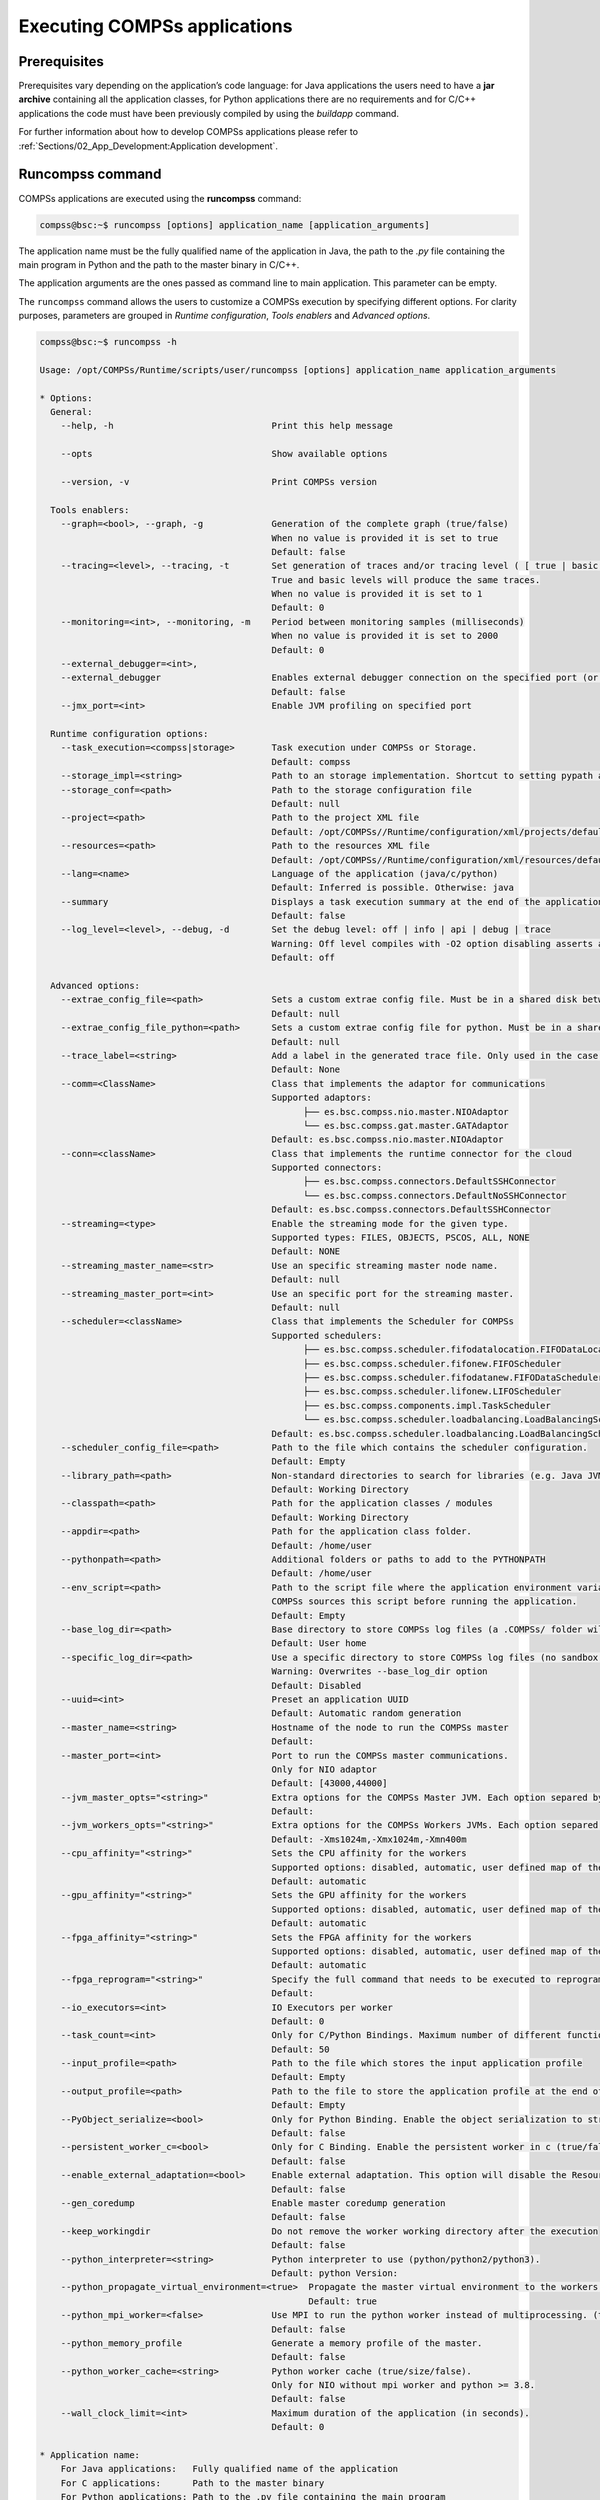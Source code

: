 Executing COMPSs applications
=============================

Prerequisites
-------------

Prerequisites vary depending on the application’s code language: for
Java applications the users need to have a **jar archive** containing
all the application classes, for Python applications there are no
requirements and for C/C++ applications the code must have been
previously compiled by using the *buildapp* command.

For further information about how to develop COMPSs applications please
refer to :ref:`Sections/02_App_Development:Application development`.


Runcompss command
-----------------

COMPSs applications are executed using the **runcompss** command:

.. code-block:: console

    compss@bsc:~$ runcompss [options] application_name [application_arguments]

The application name must be the fully qualified name of the application
in Java, the path to the *.py* file containing the main program in
Python and the path to the master binary in C/C++.

The application arguments are the ones passed as command line to main
application. This parameter can be empty.

The ``runcompss`` command allows the users to customize a COMPSs
execution by specifying different options. For clarity purposes,
parameters are grouped in *Runtime configuration*, *Tools enablers* and
*Advanced options*.

.. code-block:: console

    compss@bsc:~$ runcompss -h

    Usage: /opt/COMPSs/Runtime/scripts/user/runcompss [options] application_name application_arguments

    * Options:
      General:
        --help, -h                              Print this help message

        --opts                                  Show available options

        --version, -v                           Print COMPSs version

      Tools enablers:
        --graph=<bool>, --graph, -g             Generation of the complete graph (true/false)
                                                When no value is provided it is set to true
                                                Default: false
        --tracing=<level>, --tracing, -t        Set generation of traces and/or tracing level ( [ true | basic ] | advanced | scorep | arm-map | arm-ddt | false)
                                                True and basic levels will produce the same traces.
                                                When no value is provided it is set to 1
                                                Default: 0
        --monitoring=<int>, --monitoring, -m    Period between monitoring samples (milliseconds)
                                                When no value is provided it is set to 2000
                                                Default: 0
        --external_debugger=<int>,
        --external_debugger                     Enables external debugger connection on the specified port (or 9999 if empty)
                                                Default: false
        --jmx_port=<int>                        Enable JVM profiling on specified port

      Runtime configuration options:
        --task_execution=<compss|storage>       Task execution under COMPSs or Storage.
                                                Default: compss
        --storage_impl=<string>                 Path to an storage implementation. Shortcut to setting pypath and classpath. See Runtime/storage in your installation folder.
        --storage_conf=<path>                   Path to the storage configuration file
                                                Default: null
        --project=<path>                        Path to the project XML file
                                                Default: /opt/COMPSs//Runtime/configuration/xml/projects/default_project.xml
        --resources=<path>                      Path to the resources XML file
                                                Default: /opt/COMPSs//Runtime/configuration/xml/resources/default_resources.xml
        --lang=<name>                           Language of the application (java/c/python)
                                                Default: Inferred is possible. Otherwise: java
        --summary                               Displays a task execution summary at the end of the application execution
                                                Default: false
        --log_level=<level>, --debug, -d        Set the debug level: off | info | api | debug | trace
                                                Warning: Off level compiles with -O2 option disabling asserts and __debug__
                                                Default: off

      Advanced options:
        --extrae_config_file=<path>             Sets a custom extrae config file. Must be in a shared disk between all COMPSs workers.
                                                Default: null
        --extrae_config_file_python=<path>      Sets a custom extrae config file for python. Must be in a shared disk between all COMPSs workers.
                                                Default: null
        --trace_label=<string>                  Add a label in the generated trace file. Only used in the case of tracing is activated.
                                                Default: None
        --comm=<ClassName>                      Class that implements the adaptor for communications
                                                Supported adaptors:
                                                      ├── es.bsc.compss.nio.master.NIOAdaptor
                                                      └── es.bsc.compss.gat.master.GATAdaptor
                                                Default: es.bsc.compss.nio.master.NIOAdaptor
        --conn=<className>                      Class that implements the runtime connector for the cloud
                                                Supported connectors:
                                                      ├── es.bsc.compss.connectors.DefaultSSHConnector
                                                      └── es.bsc.compss.connectors.DefaultNoSSHConnector
                                                Default: es.bsc.compss.connectors.DefaultSSHConnector
        --streaming=<type>                      Enable the streaming mode for the given type.
                                                Supported types: FILES, OBJECTS, PSCOS, ALL, NONE
                                                Default: NONE
        --streaming_master_name=<str>           Use an specific streaming master node name.
                                                Default: null
        --streaming_master_port=<int>           Use an specific port for the streaming master.
                                                Default: null
        --scheduler=<className>                 Class that implements the Scheduler for COMPSs
                                                Supported schedulers:
                                                      ├── es.bsc.compss.scheduler.fifodatalocation.FIFODataLocationScheduler
                                                      ├── es.bsc.compss.scheduler.fifonew.FIFOScheduler
                                                      ├── es.bsc.compss.scheduler.fifodatanew.FIFODataScheduler
                                                      ├── es.bsc.compss.scheduler.lifonew.LIFOScheduler
                                                      ├── es.bsc.compss.components.impl.TaskScheduler
                                                      └── es.bsc.compss.scheduler.loadbalancing.LoadBalancingScheduler
                                                Default: es.bsc.compss.scheduler.loadbalancing.LoadBalancingScheduler
        --scheduler_config_file=<path>          Path to the file which contains the scheduler configuration.
                                                Default: Empty
        --library_path=<path>                   Non-standard directories to search for libraries (e.g. Java JVM library, Python library, C binding library)
                                                Default: Working Directory
        --classpath=<path>                      Path for the application classes / modules
                                                Default: Working Directory
        --appdir=<path>                         Path for the application class folder.
                                                Default: /home/user
        --pythonpath=<path>                     Additional folders or paths to add to the PYTHONPATH
                                                Default: /home/user
        --env_script=<path>                     Path to the script file where the application environment variables are defined.
                                                COMPSs sources this script before running the application.
                                                Default: Empty
        --base_log_dir=<path>                   Base directory to store COMPSs log files (a .COMPSs/ folder will be created inside this location)
                                                Default: User home
        --specific_log_dir=<path>               Use a specific directory to store COMPSs log files (no sandbox is created)
                                                Warning: Overwrites --base_log_dir option
                                                Default: Disabled
        --uuid=<int>                            Preset an application UUID
                                                Default: Automatic random generation
        --master_name=<string>                  Hostname of the node to run the COMPSs master
                                                Default:
        --master_port=<int>                     Port to run the COMPSs master communications.
                                                Only for NIO adaptor
                                                Default: [43000,44000]
        --jvm_master_opts="<string>"            Extra options for the COMPSs Master JVM. Each option separed by "," and without blank spaces (Notice the quotes)
                                                Default:
        --jvm_workers_opts="<string>"           Extra options for the COMPSs Workers JVMs. Each option separed by "," and without blank spaces (Notice the quotes)
                                                Default: -Xms1024m,-Xmx1024m,-Xmn400m
        --cpu_affinity="<string>"               Sets the CPU affinity for the workers
                                                Supported options: disabled, automatic, user defined map of the form "0-8/9,10,11/12-14,15,16"
                                                Default: automatic
        --gpu_affinity="<string>"               Sets the GPU affinity for the workers
                                                Supported options: disabled, automatic, user defined map of the form "0-8/9,10,11/12-14,15,16"
                                                Default: automatic
        --fpga_affinity="<string>"              Sets the FPGA affinity for the workers
                                                Supported options: disabled, automatic, user defined map of the form "0-8/9,10,11/12-14,15,16"
                                                Default: automatic
        --fpga_reprogram="<string>"             Specify the full command that needs to be executed to reprogram the FPGA with the desired bitstream. The location must be an absolute path.
                                                Default:
        --io_executors=<int>                    IO Executors per worker
                                                Default: 0
        --task_count=<int>                      Only for C/Python Bindings. Maximum number of different functions/methods, invoked from the application, that have been selected as tasks
                                                Default: 50
        --input_profile=<path>                  Path to the file which stores the input application profile
                                                Default: Empty
        --output_profile=<path>                 Path to the file to store the application profile at the end of the execution
                                                Default: Empty
        --PyObject_serialize=<bool>             Only for Python Binding. Enable the object serialization to string when possible (true/false).
                                                Default: false
        --persistent_worker_c=<bool>            Only for C Binding. Enable the persistent worker in c (true/false).
                                                Default: false
        --enable_external_adaptation=<bool>     Enable external adaptation. This option will disable the Resource Optimizer.
                                                Default: false
        --gen_coredump                          Enable master coredump generation
                                                Default: false
        --keep_workingdir                       Do not remove the worker working directory after the execution
                                                Default: false
        --python_interpreter=<string>           Python interpreter to use (python/python2/python3).
                                                Default: python Version:
        --python_propagate_virtual_environment=<true>  Propagate the master virtual environment to the workers (true/false).
                                                       Default: true
        --python_mpi_worker=<false>             Use MPI to run the python worker instead of multiprocessing. (true/false).
                                                Default: false
        --python_memory_profile                 Generate a memory profile of the master.
                                                Default: false
        --python_worker_cache=<string>          Python worker cache (true/size/false).
                                                Only for NIO without mpi worker and python >= 3.8.
                                                Default: false
        --wall_clock_limit=<int>                Maximum duration of the application (in seconds).
                                                Default: 0

    * Application name:
        For Java applications:   Fully qualified name of the application
        For C applications:      Path to the master binary
        For Python applications: Path to the .py file containing the main program

    * Application arguments:
        Command line arguments to pass to the application. Can be empty.


Running a COMPSs application
----------------------------

Before running COMPSs applications the application files **must** be in
the **CLASSPATH**. Thus, when launching a COMPSs application, users can
manually pre-set the **CLASSPATH** environment variable or can add the
``--classpath`` option to the ``runcompss`` command.

The next three sections provide specific information for launching
COMPSs applications developed in different code languages (Java, Python
and C/C++). For clarity purposes, we will use the *Simple*
application (developed in Java, Python and C++) available in the
COMPSs Virtual Machine or at https://compss.bsc.es/projects/bar webpage.
This application takes an integer as input parameter and increases it by
one unit using a task. For further details about the codes please refer
to :ref:`Sections/07_Sample_Applications:Sample Applications`.

.. TIP::
    For further information about applications scheduling refer to 
    :ref:`Sections/03_Execution_Environments/06_Schedulers:Schedulers`.

Running Java applications
~~~~~~~~~~~~~~~~~~~~~~~~~

A Java COMPSs application can be launched through the following command:

.. code-block:: console

    compss@bsc:~$ cd tutorial_apps/java/simple/jar/
    compss@bsc:~/tutorial_apps/java/simple/jar$ runcompss simple.Simple <initial_number>

.. code-block:: console

    compss@bsc:~/tutorial_apps/java/simple/jar$ runcompss simple.Simple 1
    [  INFO] Using default execution type: compss
    [  INFO] Using default location for project file: /opt/COMPSs/Runtime/configuration/xml/projects/default_project.xml
    [  INFO] Using default location for resources file: /opt/COMPSs/Runtime/configuration/xml/resources/default_resources.xml
    [  INFO] Using default language: java

    ----------------- Executing simple.Simple --------------------------

    WARNING: COMPSs Properties file is null. Setting default values
    [(1066)    API]  -  Starting COMPSs Runtime v<version>
    Initial counter value is 1
    Final counter value is 2
    [(4740)    API]  -  Execution Finished

    ------------------------------------------------------------

In this first execution we use the default value of the ``--classpath``
option to automatically add the jar file to the classpath (by executing
runcompss in the directory which contains the jar file). However, we can
explicitly do this by exporting the **CLASSPATH** variable or by
providing the ``--classpath`` value. Next, we provide two more ways to
perform the same execution:

.. code-block:: console

    compss@bsc:~$ export CLASSPATH=$CLASSPATH:/home/compss/tutorial_apps/java/simple/jar/simple.jar
    compss@bsc:~$ runcompss simple.Simple <initial_number>

.. code-block:: console

    compss@bsc:~$ runcompss --classpath=/home/compss/tutorial_apps/java/simple/jar/simple.jar \
                            simple.Simple <initial_number>

Running Python applications
~~~~~~~~~~~~~~~~~~~~~~~~~~~

To launch a COMPSs Python application users have to provide the
``--lang=python`` option to the runcompss command. If the extension of
the main file is a regular Python extension (``.py`` or ``.pyc``) the
*runcompss* command can also infer the application language without
specifying the *lang* flag.

.. code-block:: console

    compss@bsc:~$ cd tutorial_apps/python/simple/
    compss@bsc:~/tutorial_apps/python/simple$ runcompss --lang=python ./simple.py <initial_number>

.. code-block:: console

    compss@bsc:~/tutorial_apps/python/simple$ runcompss simple.py 1
    [  INFO] Using default execution type: compss
    [  INFO] Using default location for project file: /opt/COMPSs/Runtime/configuration/xml/projects/default_project.xml
    [  INFO] Using default location for resources file: /opt/COMPSs/Runtime/configuration/xml/resources/default_resources.xml
    [  INFO] Inferred PYTHON language

    ----------------- Executing simple.py --------------------------

    WARNING: COMPSs Properties file is null. Setting default values
    [(616)    API]  -  Starting COMPSs Runtime v<version>
    Initial counter value is 1
    Final counter value is 2
    [(4297)    API]  -  Execution Finished

    ------------------------------------------------------------

.. ATTENTION::

    Executing without debug (e.g. default log level or ``--log_level=off``)
    uses -O2 compiled sources, disabling ``asserts`` and ``__debug__``.

Alternatively, it is possible to execute the a COMPSs Python application
using ``pycompss`` as module:

.. code-block:: console

    compss@bsc:~$ python -m pycompss <runcompss_flags> <application> <application_parameters>

Consequently, the previous example could also be run as follows:

.. code-block:: console

    compss@bsc:~$ cd tutorial_apps/python/simple/
    compss@bsc:~/tutorial_apps/python/simple$ python -m pycompss simple.py <initial_number>

If the ``-m pycompss`` is not set, the application will be run ignoring
all PyCOMPSs imports, decorators and API calls, that is, sequentially.

In order to run a COMPSs Python application with a different
interpreter, the *runcompss* command provides a specific flag:

.. code-block:: console

    compss@bsc:~$ cd tutorial_apps/python/simple/
    compss@bsc:~/tutorial_apps/python/simple$ runcompss --python_interpreter=python3 ./simple.py <initial_number>

However, when using the *pycompss* module, it is inferred from the
python used in the call:

.. code-block:: console

    compss@bsc:~$ cd tutorial_apps/python/simple/
    compss@bsc:~/tutorial_apps/python/simple$ python3 -m pycompss simple.py <initial_number>

Finally, both *runcompss* and *pycompss* module provide a particular
flag for virtual environment propagation
(``--python_propagate_virtual_environment=<bool>``). This, flag is
intended to activate the current virtual environment in the worker nodes
when set to true.

Additional features
^^^^^^^^^^^^^^^^^^^

Concurrent serialization
""""""""""""""""""""""""

It is possible to perform concurrent serialization of the objects in the master
when using Python 3.
To this end, just export the ``COMPSS_THREADED_SERIALIZATION`` environment
variable with any value:

.. code-block:: console

    compss@bsc:~$ export COMPSS_THREADED_SERIALIZATION=1

.. CAUTION::

    Please, make sure that the ``COMPSS_THREADED_SERIALIZATION`` environment
    variable is not in the environment (``env``) to avoid the concurrent
    serialization of the objects in the master.

.. TIP::

    This feature can also be used within supercomputers in the same way.


Running C/C++ applications
~~~~~~~~~~~~~~~~~~~~~~~~~~

To launch a COMPSs C/C++ application users have to compile the
C/C++ application by means of the ``buildapp`` command. For
further information please refer to :ref:`Sections/02_App_Development/03_C:C/C++ Binding`. Once
complied, the ``--lang=c`` option must be provided to the runcompss
command. If the main file is a C/C++ binary the *runcompss* command
can also infer the application language without specifying the *lang*
flag.

.. code-block:: console

    compss@bsc:~$ cd tutorial_apps/c/simple/
    compss@bsc:~/tutorial_apps/c/simple$ runcompss --lang=c simple <initial_number>

.. code-block:: console

    compss@bsc:~/tutorial_apps/c/simple$ runcompss ~/tutorial_apps/c/simple/master/simple 1
    [  INFO] Using default execution type: compss
    [  INFO] Using default location for project file: /opt/COMPSs/Runtime/configuration/xml/projects/default_project.xml
    [  INFO] Using default location for resources file: /opt/COMPSs/Runtime/configuration/xml/resources/default_resources.xml
    [  INFO] Inferred C/C++ language

    ----------------- Executing simple --------------------------

    JVM_OPTIONS_FILE: /tmp/tmp.ItT1tQfKgP
    COMPSS_HOME: /opt/COMPSs
    Args: 1

    WARNING: COMPSs Properties file is null. Setting default values
    [(650)    API]  -  Starting COMPSs Runtime v<version>
    Initial counter value is 1
    [   BINDING]  -  @compss_wait_on  -  Entry.filename: counter
    [   BINDING]  -  @compss_wait_on  -  Runtime filename: d1v2_1497432831496.IT
    Final counter value is 2
    [(4222)    API]  -  Execution Finished

    ------------------------------------------------------------

Walltime
--------

The ``runcompss`` command provides the ``--wall_clock_limit`` for the users to
specify the maximum execution time for the application (in seconds).
If the time is reached, the execution is stopped.

.. TIP::

    This flag enables to stop the execution of an application in a contolled way
    if the execution is taking more than expected.


Additional configurations
-------------------------

The COMPSs runtime has two configuration files: ``resources.xml`` and
``project.xml`` . These files contain information about the execution
environment and are completely independent from the application.

For each execution users can load the default configuration files or
specify their custom configurations by using, respectively, the
``--resources=<absolute_path_to_resources.xml>`` and the
``--project=<absolute_path_to_project.xml>`` in the ``runcompss``
command. The default files are located in the
``/opt/COMPSs/Runtime/configuration/xml/`` path. Users can manually edit
these files or can use the *Eclipse IDE* tool developed for COMPSs. For
further information about the *Eclipse IDE* please refer to
:ref:`Sections/03_Execution_Environments/01_Local/03_Tools:COMPSs IDE` Section.

For further details please check the :ref:`Sections/01_Installation/06_Configuration_files:Configuration Files`.
